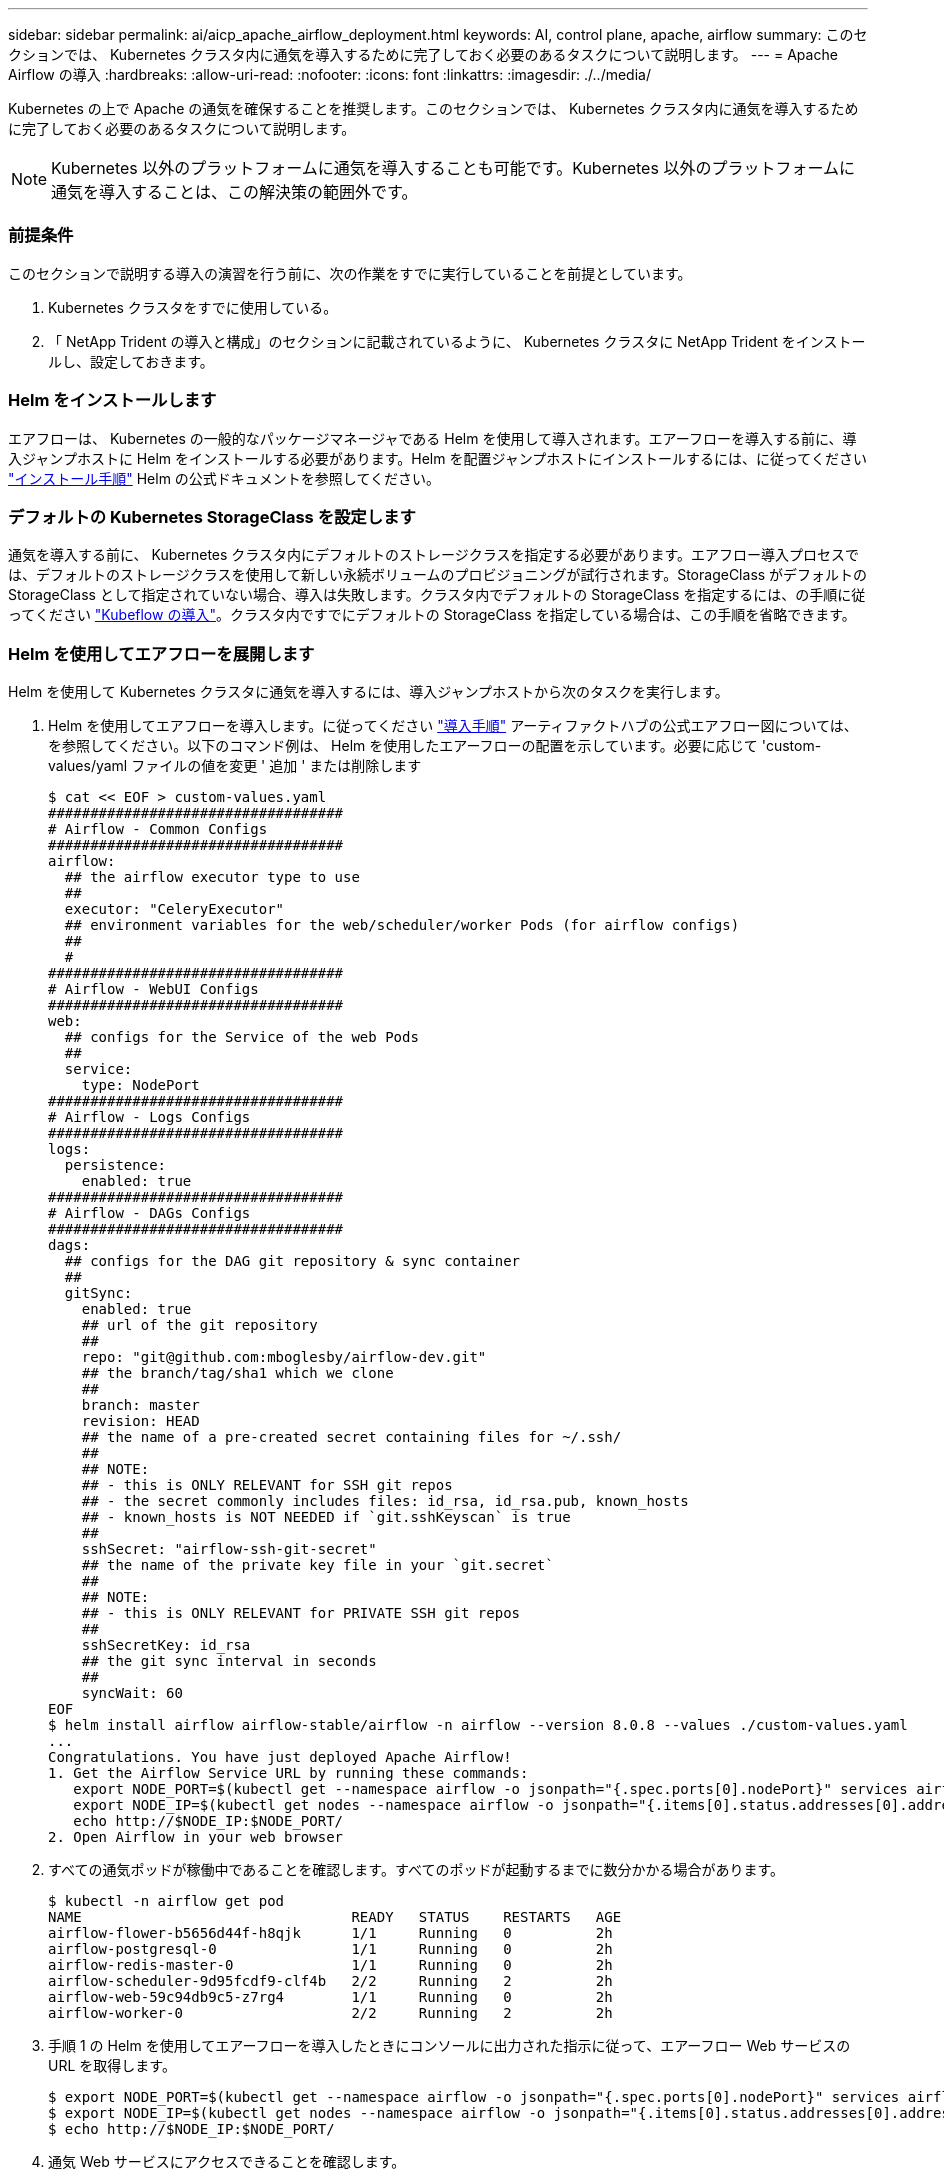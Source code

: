 ---
sidebar: sidebar 
permalink: ai/aicp_apache_airflow_deployment.html 
keywords: AI, control plane, apache, airflow 
summary: このセクションでは、 Kubernetes クラスタ内に通気を導入するために完了しておく必要のあるタスクについて説明します。 
---
= Apache Airflow の導入
:hardbreaks:
:allow-uri-read: 
:nofooter: 
:icons: font
:linkattrs: 
:imagesdir: ./../media/


Kubernetes の上で Apache の通気を確保することを推奨します。このセクションでは、 Kubernetes クラスタ内に通気を導入するために完了しておく必要のあるタスクについて説明します。


NOTE: Kubernetes 以外のプラットフォームに通気を導入することも可能です。Kubernetes 以外のプラットフォームに通気を導入することは、この解決策の範囲外です。



=== 前提条件

このセクションで説明する導入の演習を行う前に、次の作業をすでに実行していることを前提としています。

. Kubernetes クラスタをすでに使用している。
. 「 NetApp Trident の導入と構成」のセクションに記載されているように、 Kubernetes クラスタに NetApp Trident をインストールし、設定しておきます。




=== Helm をインストールします

エアフローは、 Kubernetes の一般的なパッケージマネージャである Helm を使用して導入されます。エアーフローを導入する前に、導入ジャンプホストに Helm をインストールする必要があります。Helm を配置ジャンプホストにインストールするには、に従ってください https://helm.sh/docs/intro/install/["インストール手順"^] Helm の公式ドキュメントを参照してください。



=== デフォルトの Kubernetes StorageClass を設定します

通気を導入する前に、 Kubernetes クラスタ内にデフォルトのストレージクラスを指定する必要があります。エアフロー導入プロセスでは、デフォルトのストレージクラスを使用して新しい永続ボリュームのプロビジョニングが試行されます。StorageClass がデフォルトの StorageClass として指定されていない場合、導入は失敗します。クラスタ内でデフォルトの StorageClass を指定するには、の手順に従ってください link:aicp_kubeflow_deployment_overview.html["Kubeflow の導入"]。クラスタ内ですでにデフォルトの StorageClass を指定している場合は、この手順を省略できます。



=== Helm を使用してエアフローを展開します

Helm を使用して Kubernetes クラスタに通気を導入するには、導入ジャンプホストから次のタスクを実行します。

. Helm を使用してエアフローを導入します。に従ってください https://artifacthub.io/packages/helm/airflow-helm/airflow["導入手順"^] アーティファクトハブの公式エアフロー図については、を参照してください。以下のコマンド例は、 Helm を使用したエアーフローの配置を示しています。必要に応じて 'custom-values/yaml ファイルの値を変更 ' 追加 ' または削除します
+
....
$ cat << EOF > custom-values.yaml
###################################
# Airflow - Common Configs
###################################
airflow:
  ## the airflow executor type to use
  ##
  executor: "CeleryExecutor"
  ## environment variables for the web/scheduler/worker Pods (for airflow configs)
  ##
  #
###################################
# Airflow - WebUI Configs
###################################
web:
  ## configs for the Service of the web Pods
  ##
  service:
    type: NodePort
###################################
# Airflow - Logs Configs
###################################
logs:
  persistence:
    enabled: true
###################################
# Airflow - DAGs Configs
###################################
dags:
  ## configs for the DAG git repository & sync container
  ##
  gitSync:
    enabled: true
    ## url of the git repository
    ##
    repo: "git@github.com:mboglesby/airflow-dev.git"
    ## the branch/tag/sha1 which we clone
    ##
    branch: master
    revision: HEAD
    ## the name of a pre-created secret containing files for ~/.ssh/
    ##
    ## NOTE:
    ## - this is ONLY RELEVANT for SSH git repos
    ## - the secret commonly includes files: id_rsa, id_rsa.pub, known_hosts
    ## - known_hosts is NOT NEEDED if `git.sshKeyscan` is true
    ##
    sshSecret: "airflow-ssh-git-secret"
    ## the name of the private key file in your `git.secret`
    ##
    ## NOTE:
    ## - this is ONLY RELEVANT for PRIVATE SSH git repos
    ##
    sshSecretKey: id_rsa
    ## the git sync interval in seconds
    ##
    syncWait: 60
EOF
$ helm install airflow airflow-stable/airflow -n airflow --version 8.0.8 --values ./custom-values.yaml
...
Congratulations. You have just deployed Apache Airflow!
1. Get the Airflow Service URL by running these commands:
   export NODE_PORT=$(kubectl get --namespace airflow -o jsonpath="{.spec.ports[0].nodePort}" services airflow-web)
   export NODE_IP=$(kubectl get nodes --namespace airflow -o jsonpath="{.items[0].status.addresses[0].address}")
   echo http://$NODE_IP:$NODE_PORT/
2. Open Airflow in your web browser
....
. すべての通気ポッドが稼働中であることを確認します。すべてのポッドが起動するまでに数分かかる場合があります。
+
....
$ kubectl -n airflow get pod
NAME                                READY   STATUS    RESTARTS   AGE
airflow-flower-b5656d44f-h8qjk      1/1     Running   0          2h
airflow-postgresql-0                1/1     Running   0          2h
airflow-redis-master-0              1/1     Running   0          2h
airflow-scheduler-9d95fcdf9-clf4b   2/2     Running   2          2h
airflow-web-59c94db9c5-z7rg4        1/1     Running   0          2h
airflow-worker-0                    2/2     Running   2          2h
....
. 手順 1 の Helm を使用してエアーフローを導入したときにコンソールに出力された指示に従って、エアーフロー Web サービスの URL を取得します。
+
....
$ export NODE_PORT=$(kubectl get --namespace airflow -o jsonpath="{.spec.ports[0].nodePort}" services airflow-web)
$ export NODE_IP=$(kubectl get nodes --namespace airflow -o jsonpath="{.items[0].status.addresses[0].address}")
$ echo http://$NODE_IP:$NODE_PORT/
....
. 通気 Web サービスにアクセスできることを確認します。


image:aicp_imageaa1.png["エラー：グラフィックイメージがありません"]

link:aicp_example_apache_airflow_workflows_overview.html["次の例： Apache Airflow ワークフロー"]
